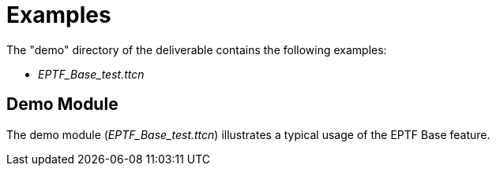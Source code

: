 = Examples

The "demo" directory of the deliverable contains the following examples:

* __EPTF_Base_test.ttcn__

== Demo Module

The demo module (__EPTF_Base_test.ttcn__) illustrates a typical usage of the EPTF Base feature.
